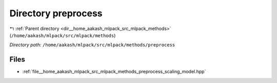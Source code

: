 .. _dir__home_aakash_mlpack_src_mlpack_methods_preprocess:


Directory preprocess
====================


|exhale_lsh| :ref:`Parent directory <dir__home_aakash_mlpack_src_mlpack_methods>` (``/home/aakash/mlpack/src/mlpack/methods``)

.. |exhale_lsh| unicode:: U+021B0 .. UPWARDS ARROW WITH TIP LEFTWARDS

*Directory path:* ``/home/aakash/mlpack/src/mlpack/methods/preprocess``


Files
-----

- :ref:`file__home_aakash_mlpack_src_mlpack_methods_preprocess_scaling_model.hpp`


